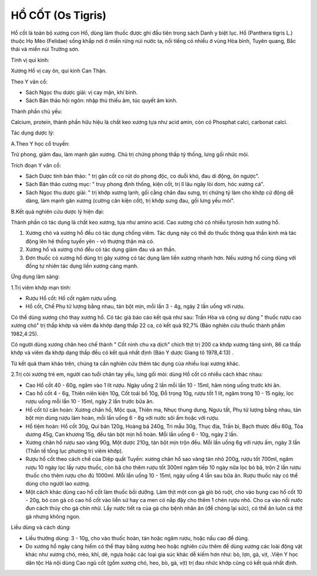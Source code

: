 .. _plants_ho_cot:

HỒ CỐT (Os Tigris)
##################

Hổ cốt là toàn bộ xương con Hổ, dùng làm thuốc được ghi đầu tiên trong
sách Danh y biệt lục. Hổ (Panthera tigris L.) thuộc Họ Mèo (Felidae)
sống khắp nơi ở miền rừng núi nước ta, nổi tiếng có nhiều ở vùng Hòa
bình, Tuyên quang, Bắc thái và miền núi Trường sơn.

Tính vị qui kinh:

Xương Hổ vị cay ôn, qui kinh Can Thận.

Theo Y văn cổ:

-  Sách Ngọc thu dược giải: vị cay mặn, khí bình.
-  Sách Bản thảo hội ngôn: nhập thủ thiếu âm, túc quyết âm kinh.

Thành phần chủ yếu:

Calcium, protein, thành phần hữu hiệu là chất keo xương tựa như acid
amin, còn có Phosphat calci, carbonat calci.

Tác dụng dược lý:

A.Theo Y học cổ truyền:

Trừ phong, giảm đau, làm mạnh gân xương. Chủ trị chứng phong thấp tý
thống, lưng gối nhức mỏi.

Trích đoạn Y văn cổ:

-  Sách Dược tính bản thảo: " trị gân cốt co rút do phong độc, co duỗi
   khó, đau di động, ôn ngược".
-  Sách Bản thảo cương mục: " truy phong định thống, kiện cốt, trị lî
   lâu ngày lòi dom, hóc xương cá".
-  Sách Ngọc thu dược giải: " trị khớp xương lạnh, gối cẳng chân đau
   sưng, trị chứng tý làm cho khớp cử động dễ dàng, làm mạnh gân xương
   (cường cân kiện cốt), trị khớp sưng đau, gối lưng yếu mỏi".

B.Kết quả nghiên cứu dược lý hiện đại:

Thành phần có tác dụng là chất keo xương, tựa như amino acid. Cao xương
chó có nhiều tyrosin hơn xương hổ.

#. Xương chó và xương hổ đều có tác dụng chống viêm. Tác dụng này có thể
   do thuốc thông qua thần kinh mà tác động lên hệ thống tuyến yên - vỏ
   thượng thận mà có.
#. Xương hổ và xương chó đều có tác dụng giảm đau và an thần.
#. Đơn thuốc có xương hổ dùng trị gãy xương có tác dụng làm liền xương
   nhanh hơn. Nếu xương hổ cùng dùng với đồng tự nhiên tác dụng liền
   xương càng mạnh.

Ứng dụng lâm sàng:

1.Trị viêm khớp mạn tính:

-  Rượu Hổ cốt: Hổ cốt ngâm rượu uống.
-  Hổ cốt, Chế Phụ tử lượng bằng nhau, tán bột mịn, mỗi lần 3 - 4g, ngày
   2 lần uống với rượu.

Có thể dùng xương chó thay xương hổ. Có tác giả báo cáo kết quả như sau:
Trần Hòa và cộng sự dùng " thuốc rượu cao xương chó" trị thấp khớp và
viêm đa khớp dạng thấp 22 ca, có kết quả 92,7% (Báo nghiên cứu thuốc
thành phẩm 1982,4:25).

Có người dùng xương chân heo chế thành " Cốt ninh chu xạ dịch" chích
thịt trị 200 ca khớp xương tăng sinh, 86 ca thấp khớp và viêm đa khớp
dạng thấp đều có kết quả nhất định (Báo Y dược Giang tô 1978,4:13) .

Từ kết quả tham khảo trên, chúng ta cần nghiên cứu thêm tác dụng của
nhiều loại xương khác.

2.Trị còi xương trẻ em, người cao tuổi chân tay yếu, lưng gối mỏi: dùng
Hổ cốt có nhiều cách khác nhau:

-  Cao Hổ cốt 40 - 60g, ngâm vào 1 lít rượu. Ngày uống 2 lần mỗi lần 10
   - 15ml, hâm nóng uống trước khi ăn.
-  Cao hổ cốt 4 - 6g, Thiên niên kiện 10g, Cốt toái bổ 10g, Đỗ trọng
   10g, rượu tốt 1 lít, ngâm trong 10 - 15 ngày, lọc rượu uống mỗi lần
   10 - 15ml, ngày 2 lần trước bữa ăn.
-  Hổ cốt tứ cân hoàn: Xương chân hổ, Mộc qua, Thiên ma, Nhục thung
   dung, Ngưu tất, Phụ tử lượng bằng nhau, tán bột mịn dùng rượu làm
   hoàn, mỗi lần uống 6 - 8g với nước sôi ấm hoặc với rượu.
-  Hổ tiệm hoàn: Hổ cốt 30g, Qui bản 120g, Hoàng bá 240g, Tri mẫu 30g,
   Thục địa, Trần bì, Bạch thược đều 60g, Tỏa dương 45g, Can khương 15g,
   đều tán bột mịn hồ hoàn. Mỗi lần uống 6 - 10g, ngày 2 lần.
-  Xương chân hổ rượu sao vàng 90g, Một dược 210g, tán bột mịn trộn đều.
   Mỗi lần uống 6g với rượu ấm, ngày 3 lần (Thần tế tổng lục phương trị
   viêm khớp).
-  Rượu hổ cốt theo cách chế của Diệp quất Tuyền: xương chân hổ sao vàng
   tán nhỏ 200g, rượu tốt 700ml, ngâm rượu 10 ngày lọc lấy rượu thuốc,
   còn bã cho thêm rượu tốt 300ml ngâm tiếp 10 ngày nữa lọc bỏ bã, trộn
   2 lần rượu thuốc cho thêm rượu cho đủ 1000ml. Mỗi lần uống 10 - 15ml,
   ngày uống 4 lần sau bữa ăn. Rượu thuốc này có thể dùng cho người lao
   xương.
-  Một cách khác dùng cao hổ cốt làm thuốc bồi dưỡng. Làm thịt một con
   gà giò bỏ ruột, cho vào bụng cao hổ cốt 10 - 20g, bỏ con gà có cao hổ
   cốt vào liễn sứ hay ca men có nắp đậy cho thêm 1 chén rượu nhỏ. Cho
   ca vào nồi nước đun cách thủy cho gà chín nhừ. Lấy nước tiết ra của
   gà cho bệnh nhân ăn (để chóng lại sức), có thể ăn luôn cả thịt gà
   nhưng không ngon.

Liều dùng và cách dùng:

-  Liều thường dùng: 3 - 10g, cho vào thuốc hoàn, tán hoặc ngâm rượu,
   hoặc nấu cao để dùng.
-  Do xương hổ ngày càng hiếm có thể thay bằng xương heo hoặc nghiên cứu
   thêm để dùng xương các loài động vật khác như xương chó, mèo, khỉ,
   dê, ngựa hoặc các loại gia súc khác dễ kiếm hơn như: bò, lợn, gà,
   vịt, .Viện Y học dân tộc Hà nội dùng Cao ngũ cốt (gồm xương chó, heo,
   bò, gà, vịt) trị đau nhức khớp cũng có kết quả nhất định.

..  image:: HOCOT.JPG
   :width: 50px
   :height: 50px
   :target: HOCOT_.HTM
